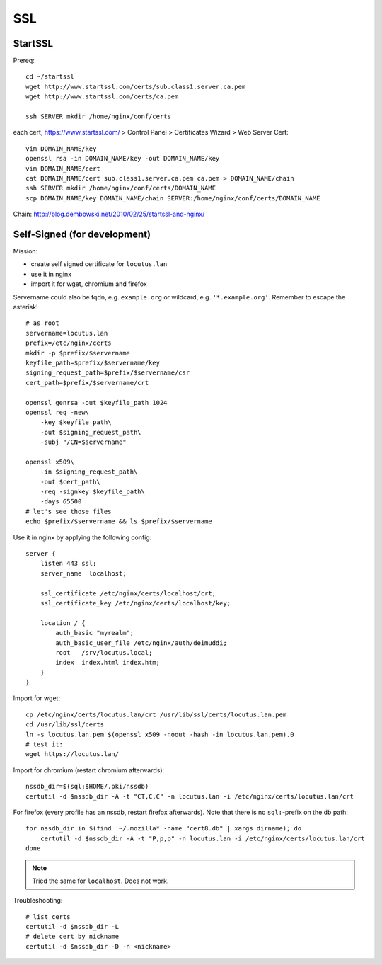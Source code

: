 ***
SSL
***
StartSSL
========

Prereq::

    cd ~/startssl
    wget http://www.startssl.com/certs/sub.class1.server.ca.pem
    wget http://www.startssl.com/certs/ca.pem

    ssh SERVER mkdir /home/nginx/conf/certs

each cert, https://www.startssl.com/ > Control Panel > Certificates Wizard > Web Server Cert::

    vim DOMAIN_NAME/key
    openssl rsa -in DOMAIN_NAME/key -out DOMAIN_NAME/key
    vim DOMAIN_NAME/cert
    cat DOMAIN_NAME/cert sub.class1.server.ca.pem ca.pem > DOMAIN_NAME/chain
    ssh SERVER mkdir /home/nginx/conf/certs/DOMAIN_NAME
    scp DOMAIN_NAME/key DOMAIN_NAME/chain SERVER:/home/nginx/conf/certs/DOMAIN_NAME
    
Chain: http://blog.dembowski.net/2010/02/25/startssl-and-nginx/

Self-Signed (for development)
=============================
Mission:

- create self signed certificate for ``locutus.lan``
- use it in nginx
- import it for wget, chromium and firefox

Servername could also be fqdn, e.g. ``example.org`` or wildcard, e.g. ``'*.example.org'``. Remember to escape the asterisk!

::

    # as root
    servername=locutus.lan
    prefix=/etc/nginx/certs
    mkdir -p $prefix/$servername
    keyfile_path=$prefix/$servername/key
    signing_request_path=$prefix/$servername/csr
    cert_path=$prefix/$servername/crt

    openssl genrsa -out $keyfile_path 1024
    openssl req -new\
        -key $keyfile_path\
        -out $signing_request_path\
        -subj "/CN=$servername"

    openssl x509\
        -in $signing_request_path\
        -out $cert_path\
        -req -signkey $keyfile_path\
        -days 65500
    # let's see those files
    echo $prefix/$servername && ls $prefix/$servername

Use it in nginx by applying the following config::

    server {
        listen 443 ssl;
        server_name  localhost;

        ssl_certificate /etc/nginx/certs/localhost/crt;
        ssl_certificate_key /etc/nginx/certs/localhost/key;

        location / {
            auth_basic "myrealm";
            auth_basic_user_file /etc/nginx/auth/deimuddi;
            root   /srv/locutus.local;
            index  index.html index.htm;
        }
    }

Import for wget::

    cp /etc/nginx/certs/locutus.lan/crt /usr/lib/ssl/certs/locutus.lan.pem
    cd /usr/lib/ssl/certs
    ln -s locutus.lan.pem $(openssl x509 -noout -hash -in locutus.lan.pem).0
    # test it:
    wget https://locutus.lan/


Import for chromium (restart chromium afterwards)::

    nssdb_dir=$(sql:$HOME/.pki/nssdb)
    certutil -d $nssdb_dir -A -t "CT,C,C" -n locutus.lan -i /etc/nginx/certs/locutus.lan/crt

For firefox (every profile has an nssdb, restart firefox afterwards).
Note that there is no ``sql:``-prefix on the db path::

    for nssdb_dir in $(find  ~/.mozilla* -name "cert8.db" | xargs dirname); do
        certutil -d $nssdb_dir -A -t "P,p,p" -n locutus.lan -i /etc/nginx/certs/locutus.lan/crt
    done

.. note:: Tried the same for ``localhost``. Does not work.

Troubleshooting::

    # list certs
    certutil -d $nssdb_dir -L
    # delete cert by nickname
    certutil -d $nssdb_dir -D -n <nickname>

